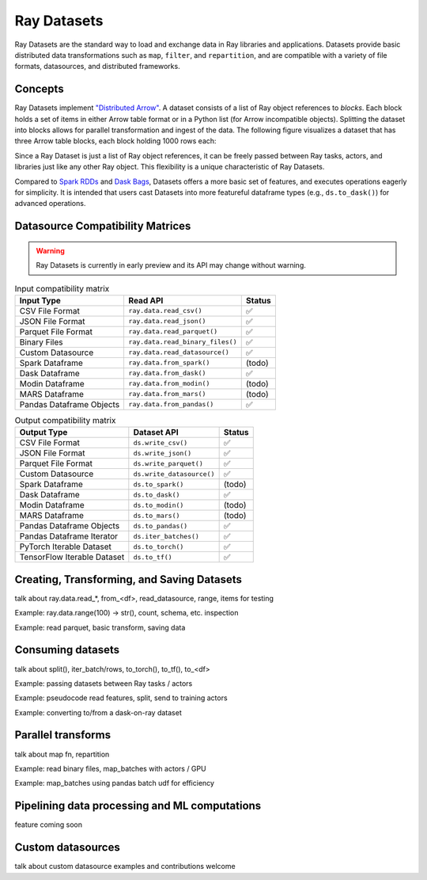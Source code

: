 Ray Datasets
============

Ray Datasets are the standard way to load and exchange data in Ray libraries and applications. Datasets provide basic distributed data transformations such as ``map``, ``filter``, and ``repartition``, and are compatible with a variety of file formats, datasources, and distributed frameworks.

.. image:: dataset.svg

..
  https://docs.google.com/drawings/d/16AwJeBNR46_TsrkOmMbGaBK7u-OPsf_V8fHjU-d2PPQ/edit

Concepts
--------
Ray Datasets implement `"Distributed Arrow" <https://arrow.apache.org/>`__. A dataset consists of a list of Ray object references to *blocks*. Each block holds a set of items in either Arrow table format or in a Python list (for Arrow incompatible objects). Splitting the dataset into blocks allows for parallel transformation and ingest of the data. The following figure visualizes a dataset that has three Arrow table blocks, each block holding 1000 rows each:

.. image:: dataset-arch.svg

..
  https://docs.google.com/drawings/d/1PmbDvHRfVthme9XD7EYM-LIHPXtHdOfjCbc1SCsM64k/edit

Since a Ray Dataset is just a list of Ray object references, it can be freely passed between Ray tasks, actors, and libraries just like any other Ray object. This flexibility is a unique characteristic of Ray Datasets.

Compared to `Spark RDDs <https://spark.apache.org/docs/latest/rdd-programming-guide.html>`__ and `Dask Bags <https://docs.dask.org/en/latest/bag.html>`__, Datasets offers a more basic set of features, and executes operations eagerly for simplicity. It is intended that users cast Datasets into more featureful dataframe types (e.g., ``ds.to_dask()``) for advanced operations.

Datasource Compatibility Matrices
---------------------------------

.. warning::

  Ray Datasets is currently in early preview and its API may change without warning.


.. list-table:: Input compatibility matrix
   :header-rows: 1

   * - Input Type
     - Read API
     - Status
   * - CSV File Format
     - ``ray.data.read_csv()``
     - ✅
   * - JSON File Format
     - ``ray.data.read_json()``
     - ✅
   * - Parquet File Format
     - ``ray.data.read_parquet()``
     - ✅
   * - Binary Files
     - ``ray.data.read_binary_files()``
     - ✅
   * - Custom Datasource
     - ``ray.data.read_datasource()``
     - ✅
   * - Spark Dataframe
     - ``ray.data.from_spark()``
     - (todo)
   * - Dask Dataframe
     - ``ray.data.from_dask()``
     - ✅
   * - Modin Dataframe
     - ``ray.data.from_modin()``
     - (todo)
   * - MARS Dataframe
     - ``ray.data.from_mars()``
     - (todo)
   * - Pandas Dataframe Objects
     - ``ray.data.from_pandas()``
     - ✅


.. list-table:: Output compatibility matrix
   :header-rows: 1

   * - Output Type
     - Dataset API
     - Status
   * - CSV File Format
     - ``ds.write_csv()``
     - ✅
   * - JSON File Format
     - ``ds.write_json()``
     - ✅
   * - Parquet File Format
     - ``ds.write_parquet()``
     - ✅
   * - Custom Datasource
     - ``ds.write_datasource()``
     - ✅
   * - Spark Dataframe
     - ``ds.to_spark()``
     - (todo)
   * - Dask Dataframe
     - ``ds.to_dask()``
     - ✅
   * - Modin Dataframe
     - ``ds.to_modin()``
     - (todo)
   * - MARS Dataframe
     - ``ds.to_mars()``
     - (todo)
   * - Pandas Dataframe Objects
     - ``ds.to_pandas()``
     - ✅
   * - Pandas Dataframe Iterator
     - ``ds.iter_batches()``
     - ✅
   * - PyTorch Iterable Dataset
     - ``ds.to_torch()``
     - ✅
   * - TensorFlow Iterable Dataset
     - ``ds.to_tf()``
     - ✅


Creating, Transforming, and Saving Datasets
-------------------------------------------

talk about ray.data.read_*, from_<df>, read_datasource, range, items for testing

Example: ray.data.range(100) -> str(), count, schema, etc. inspection

Example: read parquet, basic transform, saving data

Consuming datasets
------------------

talk about split(), iter_batch/rows, to_torch(), to_tf(), to_<df>

Example: passing datasets between Ray tasks / actors

Example: pseudocode read features, split, send to training actors

Example: converting to/from a dask-on-ray dataset

Parallel transforms
-------------------

talk about map fn, repartition

Example: read binary files, map_batches with actors / GPU

Example: map_batches using pandas batch udf for efficiency

Pipelining data processing and ML computations
----------------------------------------------

feature coming soon

Custom datasources
------------------

talk about custom datasource examples and contributions welcome
